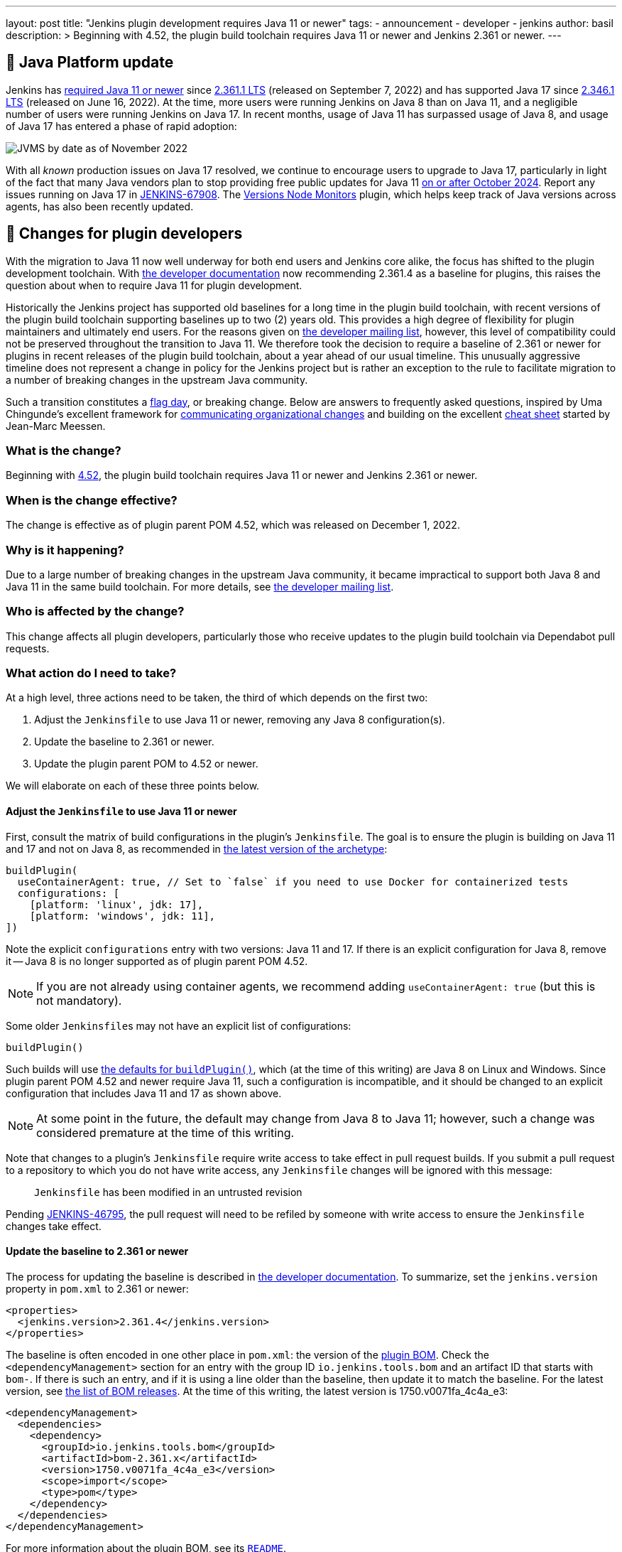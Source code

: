 ---
layout: post
title: "Jenkins plugin development requires Java 11 or newer"
tags:
- announcement
- developer
- jenkins
author: basil
description: >
  Beginning with 4.52, the plugin build toolchain requires Java 11 or newer and Jenkins 2.361 or newer.
---

== 🚀 Java Platform update

Jenkins has link:/blog/2022/06/28/require-java-11/[required Java 11 or newer]
since https://github.com/jenkinsci/jenkins/releases/tag/jenkins-2.361.1[2.361.1 LTS] (released on September 7, 2022)
and has supported Java 17 since https://github.com/jenkinsci/jenkins/releases/tag/jenkins-2.346.1[2.346.1 LTS] (released on June 16, 2022).
At the time, more users were running Jenkins on Java 8 than on Java 11,
and a negligible number of users were running Jenkins on Java 17.
In recent months, usage of Java 11 has surpassed usage of Java 8,
and usage of Java 17 has entered a phase of rapid adoption:

image:/images/post-images/2022-12-require-java-11/jvms.png[JVMS by date as of November 2022]

With all _known_ production issues on Java 17 resolved, we continue to encourage users to upgrade to Java 17,
particularly in light of the fact that many Java vendors plan to stop providing free public updates for Java 11 https://en.wikipedia.org/wiki/Java_version_history#Release_table[on or after October 2024].
Report any issues running on Java 17 in https://issues.jenkins.io/browse/JENKINS-67908[JENKINS-67908].
The https://plugins.jenkins.io/versioncolumn/[Versions Node Monitors] plugin, which helps keep track of Java versions across agents, has also been recently updated.

== 👷 Changes for plugin developers

With the migration to Java 11 now well underway for both end users and Jenkins core alike,
the focus has shifted to the plugin development toolchain.
With link:/doc/developer/plugin-development/choosing-jenkins-baseline/[the developer documentation] now recommending 2.361.4 as a baseline for plugins,
this raises the question about when to require Java 11 for plugin development.

Historically the Jenkins project has supported old baselines for a long time in the plugin build toolchain,
with recent versions of the plugin build toolchain supporting baselines up to two (2) years old.
This provides a high degree of flexibility for plugin maintainers and ultimately end users.
For the reasons given on https://groups.google.com/g/jenkinsci-dev/c/pjfvsMw-EMM/m/OIw_hveUBwAJ[the developer mailing list], however,
this level of compatibility could not be preserved throughout the transition to Java 11.
We therefore took the decision to require a baseline of 2.361 or newer for plugins in recent releases of the plugin build toolchain,
about a year ahead of our usual timeline.
This unusually aggressive timeline does not represent a change in policy for the Jenkins project
but is rather an exception to the rule to facilitate migration to a number of breaking changes in the upstream Java community.

Such a transition constitutes a https://en.wikipedia.org/wiki/Flag_day_(computing)[flag day], or breaking change.
Below are answers to frequently asked questions,
inspired by Uma Chingunde's excellent framework for https://umach.medium.com/communicating-organizational-changes-6277e4b47cff[communicating organizational changes] and building on the excellent https://community.jenkins.io/t/solving-failing-parent-pom-upgrade-from-4-51-to-4-52-cheatsheet/4958[cheat sheet] started by Jean-Marc Meessen.

=== What is the change?

Beginning with https://github.com/jenkinsci/plugin-pom/releases/tag/plugin-4.52[4.52],
the plugin build toolchain requires Java 11 or newer and Jenkins 2.361 or newer.

=== When is the change effective?

The change is effective as of plugin parent POM 4.52, which was released on December 1, 2022.

=== Why is it happening?

Due to a large number of breaking changes in the upstream Java community,
it became impractical to support both Java 8 and Java 11 in the same build toolchain.
For more details, see https://groups.google.com/g/jenkinsci-dev/c/pjfvsMw-EMM/m/OIw_hveUBwAJ[the developer mailing list].

=== Who is affected by the change?

This change affects all plugin developers,
particularly those who receive updates to the plugin build toolchain via Dependabot pull requests.

=== What action do I need to take?

At a high level, three actions need to be taken, the third of which depends on the first two:

. Adjust the `Jenkinsfile` to use Java 11 or newer, removing any Java 8 configuration(s).
. Update the baseline to 2.361 or newer.
. Update the plugin parent POM to 4.52 or newer.

We will elaborate on each of these three points below.

==== Adjust the `Jenkinsfile` to use Java 11 or newer

First, consult the matrix of build configurations in the plugin's `Jenkinsfile`.
The goal is to ensure the plugin is building on Java 11 and 17 and not on Java 8,
as recommended in https://github.com/jenkinsci/archetypes/blob/master/common-files/Jenkinsfile[the latest version of the archetype]:

[source,groovy]
----
buildPlugin(
  useContainerAgent: true, // Set to `false` if you need to use Docker for containerized tests
  configurations: [
    [platform: 'linux', jdk: 17],
    [platform: 'windows', jdk: 11],
])
----

Note the explicit `configurations` entry with two versions: Java 11 and 17.
If there is an explicit configuration for Java 8, remove it -- Java 8 is no longer supported as of plugin parent POM 4.52.

NOTE: If you are not already using container agents, we recommend adding `useContainerAgent: true` (but this is not mandatory).

Some older ``Jenkinsfile``s may not have an explicit list of configurations:

[source,groovy]
----
buildPlugin()
----

Such builds will use https://github.com/jenkins-infra/pipeline-library/blob/master/vars/buildPlugin.groovy[the defaults for `buildPlugin()`],
which (at the time of this writing) are Java 8 on Linux and Windows.
Since plugin parent POM 4.52 and newer require Java 11, such a configuration is incompatible,
and it should be changed to an explicit configuration that includes Java 11 and 17 as shown above.

NOTE: At some point in the future, the default may change from Java 8 to Java 11; however, such a change was considered premature at the time of this writing.

Note that changes to a plugin's `Jenkinsfile` require write access to take effect in pull request builds.
If you submit a pull request to a repository to which you do not have write access,
any `Jenkinsfile` changes will be ignored with this message:

> `Jenkinsfile` has been modified in an untrusted revision

Pending https://issues.jenkins.io/browse/JENKINS-46795[JENKINS-46795],
the pull request will need to be refiled by someone with write access
to ensure the `Jenkinsfile` changes take effect.

==== Update the baseline to 2.361 or newer

The process for updating the baseline is described in link:/doc/developer/plugin-development/choosing-jenkins-baseline/[the developer documentation].
To summarize, set the `jenkins.version` property in `pom.xml` to 2.361 or newer:

[source,xml]
----
<properties>
  <jenkins.version>2.361.4</jenkins.version>
</properties>
----

The baseline is often encoded in one other place in `pom.xml`: the version of the https://github.com/jenkinsci/bom[plugin BOM].
Check the `<dependencyManagement>` section for an entry with the group ID `io.jenkins.tools.bom` and an artifact ID that starts with `bom-`.
If there is such an entry,
and if it is using a line older than the baseline,
then update it to match the baseline.
For the latest version, see https://github.com/jenkinsci/bom/releases[the list of BOM releases].
At the time of this writing, the latest version is 1750.v0071fa_4c4a_e3:

[source,xml]
----
<dependencyManagement>
  <dependencies>
    <dependency>
      <groupId>io.jenkins.tools.bom</groupId>
      <artifactId>bom-2.361.x</artifactId>
      <version>1750.v0071fa_4c4a_e3</version>
      <scope>import</scope>
      <type>pom</type>
    </dependency>
  </dependencies>
</dependencyManagement>
----

For more information about the plugin BOM, see its https://github.com/jenkinsci/bom[`README`].

==== Update the plugin parent POM to 4.52 or newer

Having completed the above prerequisites,
the plugin parent POM can be successfully upgraded to 4.52 or newer.
For the latest version, see https://github.com/jenkinsci/plugin-pom/releases[the list of plugin parent POM releases].
At the time of this writing, the latest version is 4.53:

[source,xml]
----
<parent>
  <groupId>org.jenkins-ci.plugins</groupId>
  <artifactId>plugin</artifactId>
  <version>4.53</version>
  <relativePath />
</parent>
----

==== Java level

Some plugins may have a `Jenkinsfile` with an older `javaLevel` property,
and some plugins may have a `pom.xml` file with a `java.level` property.
These have been deprecated since https://github.com/jenkinsci/plugin-pom/releases/tag/plugin-4.40[plugin parent POM 4.40].
If present, they should be deleted.
At the time of this writing, their presence will log a warning.

WARNING: At some point in the future, this warning will be changed to an error and will fail the build.

=== Is there an example I can follow?

Yes! Consult https://github.com/jenkinsci/text-finder-plugin/pull/138[jenkinsci/text-finder-plugin#138] for an example.

=== What happens if I fail to take action?

Nothing will happen in the immediate future if you do not cross this flag day.
You can still build and release plugins with Java 8 and their current baseline.
In the long term, however, an out-of-date plugin build toolchain creates the risk of plugin compatibility testing (PCT) failures
and negatively impacts the Jenkins core development team.

If you neglect to update the baseline to 2.361 or newer, you will receive the following error:

> This version of `maven-hpi-plugin` requires Jenkins 2.361 or later.

If you neglect to update the `Jenkinsfile` to remove any Java 8 configurations (or try to build locally with Java 8),
you will receive a low-level class version error.

> [ERROR] Failed to execute goal `org.jenkins-ci.tools:maven-hpi-plugin:3.38:validate` (`default-validate`) on project `text-finder`: Execution `default-validate` of goal `org.jenkins-ci.tools:maven-hpi-plugin:3.38:validate` failed: Unable to load the mojo '`validate`' in the plugin '`org.jenkins-ci.tools:maven-hpi-plugin:3.38`' due to an API incompatibility: `org.codehaus.plexus.component.repository.exception.ComponentLookupException`: `org/jenkinsci/maven/plugins/hpi/ValidateMojo` has been compiled by a more recent version of the Java Runtime (class file version 55.0), this version of the Java Runtime only recognizes class file versions up to 52.0

=== Whom should I contact for help?

If you have doubts or if the information in this post does not work for you,
do not hesitate to discuss the matter on https://groups.google.com/g/jenkinsci-dev/c/pjfvsMw-EMM/m/OIw_hveUBwAJ[the developer mailing list].

=== What future work is planned?

We recognize that maintaining plugin builds can be onerous for many,
especially when crossing flag days like this.
Like http://www.linker-aliens.org[linkers and loaders],
Jenkins plugin build maintenance is a sub-specialty within a sub-specialty.
In the long term, we aspire and hope to automate much of this build maintenance
to allow the community to focus its attention on the delivery of features and bug fixes.
In the meantime, we appreciate the community's patience and support as we pass through these periods of transition.
